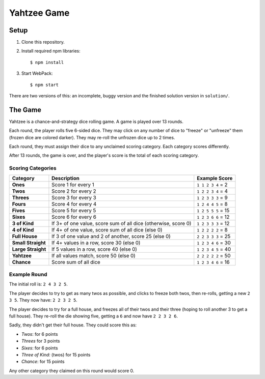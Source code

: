 ============
Yahtzee Game
============

.. image:: screenshot.png

Setup
=====

1) Clone this repository.

2) Install required npm libraries::

     $ npm install

3) Start WebPack::

     $ npm start

There are two versions of this: an incomplete, buggy version and the 
finished solution version in ``solution/``.

The Game
========

Yahtzee is a chance-and-strategy dice rolling game. A game is played over 13 rounds.

Each round, the player rolls five 6-sided dice. They may click on any number of dice
to "freeze" or "unfreeze" them (frozen dice are colored darker). They may re-roll the unfrozen dice
up to 2 times.

Each round, they must assign their dice to any unclaimed scoring category. Each category
scores differently.

After 13 rounds, the game is over, and the player's score is the total of each scoring category.

Scoring Categories
------------------

=================== ======================================= ==================
Category            Description                             Example Score
=================== ======================================= ==================
**Ones**            Score 1 for every 1                     ``1 1 2 3 4`` = 2
------------------- --------------------------------------- ------------------
**Twos**            Score 2 for every 2                     ``1 2 2 3 4`` = 4
------------------- --------------------------------------- ------------------
**Threes**          Score 3 for every 3                     ``1 2 3 3 3`` = 9
------------------- --------------------------------------- ------------------
**Fours**           Score 4 for every 4                     ``1 2 4 4 5`` = 8
------------------- --------------------------------------- ------------------
**Fives**           Score 5 for every 5                     ``1 2 5 5 5`` = 15
------------------- --------------------------------------- ------------------
**Sixes**           Score 6 for every 6                     ``1 2 3 6 6`` = 12
------------------- --------------------------------------- ------------------
**3 of Kind**       If 3+ of one value, score sum of all    ``1 2 3 3 3`` = 12
                    dice (otherwise, score 0)               
------------------- --------------------------------------- ------------------
**4 of Kind**       If 4+ of one value, score sum of all    ``1 2 2 2 2`` = 8
                    dice (else 0)
------------------- --------------------------------------- ------------------
**Full House**      If 3 of one value and 2 of another,     ``2 2 3 3 3`` = 25
                    score 25 (else 0)
------------------- --------------------------------------- ------------------
**Small Straight**  If 4+ values in a row, score 30         ``1 2 3 4 6`` = 30
                    (else 0)
------------------- --------------------------------------- ------------------
**Large Straight**  If 5 values in a row, score 40          ``1 2 3 4 5`` = 40
                    (else 0)
------------------- --------------------------------------- ------------------
**Yahtzee**         If all values match, score 50 (else 0)  ``2 2 2 2 2`` = 50
------------------- --------------------------------------- ------------------
**Chance**          Score sum of all dice                   ``1 2 3 4 6`` = 16
=================== ======================================= ==================

Example Round
-------------

The initial roll is: ``2 4 3 2 5``.

The player decides to try to get as many twos as possible, and clicks to
freeze both twos, then re-rolls, getting a new ``2 3 5``. 
They now have: ``2 2 3 2 5``.

The player decides to try for a full house, and freezes all of their
twos and their three (hoping to roll another 3 to get a full house). They
re-roll the die showing five, getting a ``6`` and now have ``2 2 3 2 6``.

Sadly, they didn't get their full house. They could score this as:

- *Twos*: for 6 points

- *Threes* for 3 points

- *Sixes*: for 6 points

- *Three of Kind:* (twos) for 15 points

- *Chance*: for 15 points

Any other category they claimed on this round would score 0.
